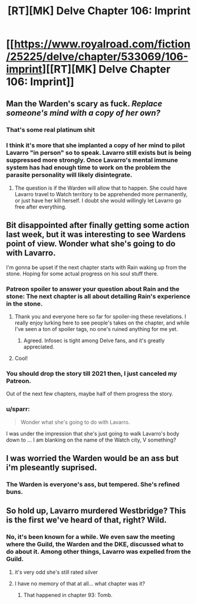 #+TITLE: [RT][MK] Delve Chapter 106: Imprint

* [[https://www.royalroad.com/fiction/25225/delve/chapter/533069/106-imprint][[RT][MK] Delve Chapter 106: Imprint]]
:PROPERTIES:
:Author: xamueljones
:Score: 63
:DateUnix: 1596344503.0
:DateShort: 2020-Aug-02
:END:

** Man the Warden's scary as fuck. /Replace someone's mind with a copy of her own?/
:PROPERTIES:
:Author: BavarianBarbarian_
:Score: 21
:DateUnix: 1596357297.0
:DateShort: 2020-Aug-02
:END:

*** That's some real platinum shit
:PROPERTIES:
:Author: baniel105
:Score: 16
:DateUnix: 1596362105.0
:DateShort: 2020-Aug-02
:END:


*** I think it's more that she implanted a copy of her mind to pilot Lavarro "in person" so to speak. Lavarro still exists but is being suppressed more strongly. Once Lavarro's mental immune system has had enough time to work on the problem the parasite personality will likely disintegrate.
:PROPERTIES:
:Author: Luminous_Lead
:Score: 14
:DateUnix: 1596382430.0
:DateShort: 2020-Aug-02
:END:

**** The question is if the Warden will allow that to happen. She could have Lavarro travel to Watch territory to be apprehended more permanently, or just have her kill herself. I doubt she would willingly let Lavarro go free after everything.
:PROPERTIES:
:Author: steelong
:Score: 10
:DateUnix: 1596387817.0
:DateShort: 2020-Aug-02
:END:


** Bit disappointed after finally getting some action last week, but it was interesting to see Wardens point of view. Wonder what she's going to do with Lavarro.

I'm gonna be upset if the next chapter starts with Rain waking up from the stone. Hoping for some actual progress on his soul stuff there.
:PROPERTIES:
:Author: Watchful1
:Score: 20
:DateUnix: 1596346457.0
:DateShort: 2020-Aug-02
:END:

*** Patreon spoiler to answer your question about Rain and the stone: The next chapter is all about detailing Rain's experience in the stone.
:PROPERTIES:
:Author: xamueljones
:Score: 11
:DateUnix: 1596347742.0
:DateShort: 2020-Aug-02
:END:

**** Thank you and everyone here so far for spoiler-ing these revelations. I really enjoy lurking here to see people's takes on the chapter, and while I've seen a ton of spoiler tags, no one's ruined anything for me yet.
:PROPERTIES:
:Author: TickleMeStalin
:Score: 10
:DateUnix: 1596385832.0
:DateShort: 2020-Aug-02
:END:

***** Agreed. Infosec is tight among Delve fans, and it's greatly appreciated.
:PROPERTIES:
:Author: LazarusRises
:Score: 5
:DateUnix: 1596484470.0
:DateShort: 2020-Aug-04
:END:


**** Cool!
:PROPERTIES:
:Author: IchiSasaki
:Score: 3
:DateUnix: 1596352331.0
:DateShort: 2020-Aug-02
:END:


*** You should drop the story till 2021 then, I just canceled my Patreon.

Out of the next few chapters, maybe half of them progress the story.
:PROPERTIES:
:Author: Reply_or_Not
:Score: 10
:DateUnix: 1596379643.0
:DateShort: 2020-Aug-02
:END:


*** u/sparr:
#+begin_quote
  Wonder what she's going to do with Lavarro.
#+end_quote

I was under the impression that she's just going to walk Lavarro's body down to ... I am blanking on the name of the Watch city, V something?
:PROPERTIES:
:Author: sparr
:Score: 1
:DateUnix: 1596657183.0
:DateShort: 2020-Aug-06
:END:


** I was worried the Warden would be an ass but i'm pleseantly suprised.
:PROPERTIES:
:Author: NotValkyrie
:Score: 5
:DateUnix: 1596360026.0
:DateShort: 2020-Aug-02
:END:

*** The Warden is everyone's ass, but tempered. She's refined buns.
:PROPERTIES:
:Author: Luminous_Lead
:Score: 9
:DateUnix: 1596382515.0
:DateShort: 2020-Aug-02
:END:


** So hold up, Lavarro murdered Westbridge? This is the first we've heard of that, right? Wild.
:PROPERTIES:
:Author: LazarusRises
:Score: 1
:DateUnix: 1596484500.0
:DateShort: 2020-Aug-04
:END:

*** No, it's been known for a while. We even saw the meeting where the Guild, the Warden and the DKE, discussed what to do about it. Among other things, Lavarro was expelled from the Guild.
:PROPERTIES:
:Author: Fredlage
:Score: 18
:DateUnix: 1596489963.0
:DateShort: 2020-Aug-04
:END:

**** it's very odd she's still rated silver
:PROPERTIES:
:Author: exceptioncause
:Score: 1
:DateUnix: 1596808739.0
:DateShort: 2020-Aug-07
:END:


**** I have no memory of that at all... what chapter was it?
:PROPERTIES:
:Author: LazarusRises
:Score: 0
:DateUnix: 1596503725.0
:DateShort: 2020-Aug-04
:END:

***** That happened in chapter 93: Tomb.
:PROPERTIES:
:Author: xamueljones
:Score: 2
:DateUnix: 1596503918.0
:DateShort: 2020-Aug-04
:END:
